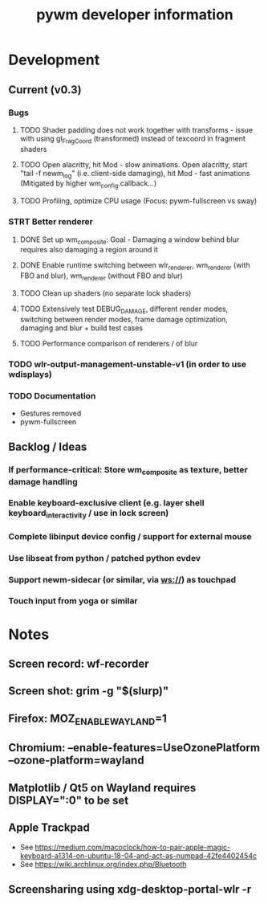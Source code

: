#+TITLE: pywm developer information

* Development
** Current (v0.3)
*** Bugs
**** TODO Shader padding does not work together with transforms - issue with using gl_FragCoord (transformed) instead of texcoord in fragment shaders
**** TODO Open alacritty, hit Mod - slow animations. Open alacritty, start "tail -f newm_log" (i.e. client-side damaging), hit Mod - fast animations (Mitigated by higher wm_config.callback...)
**** TODO Profiling, optimize CPU usage (Focus: pywm-fullscreen vs sway)

*** STRT Better renderer
**** DONE Set up wm_composite: Goal - Damaging a window behind blur requires also damaging a region around it
**** DONE Enable runtime switching between wlr_renderer, wm_renderer (with FBO and blur), wm_renderer (without FBO and blur)
**** TODO Clean up shaders (no separate lock shaders)
**** TODO Extensively test DEBUG_DAMAGE, different render modes, switching between render modes, frame damage optimization, damaging and blur + build test cases
**** TODO Performance comparison of renderers / of blur

*** TODO wlr-output-management-unstable-v1 (in order to use wdisplays)
*** TODO Documentation
    - Gestures removed
    - pywm-fullscreen

** Backlog / Ideas
*** If performance-critical: Store wm_composite as texture, better damage handling
*** Enable keyboard-exclusive client (e.g. layer shell keyboard_interactivity / use in lock screen)
*** Complete libinput device config / support for external mouse
*** Use libseat from python / patched python evdev
*** Support newm-sidecar (or similar, via ws://) as touchpad
*** Touch input from yoga or similar


* Notes
** Screen record: wf-recorder
** Screen shot: grim -g "$(slurp)"
** Firefox: MOZ_ENABLE_WAYLAND=1
** Chromium: --enable-features=UseOzonePlatform --ozone-platform=wayland
** Matplotlib / Qt5 on Wayland requires DISPLAY=":0" to be set
** Apple Trackpad
    - See https://medium.com/macoclock/how-to-pair-apple-magic-keyboard-a1314-on-ubuntu-18-04-and-act-as-numpad-42fe4402454c
    - See https://wiki.archlinux.org/index.php/Bluetooth
** Screensharing using xdg-desktop-portal-wlr -r
